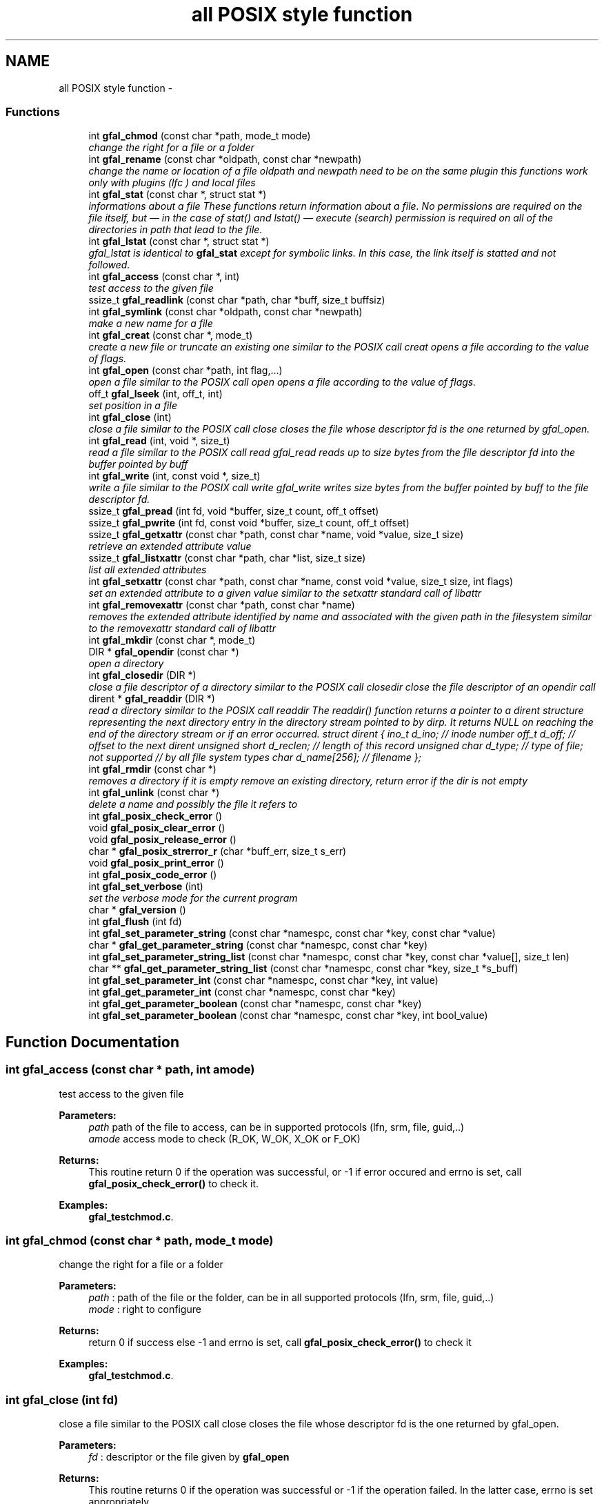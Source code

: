 .TH "all POSIX style function" 3 "9 Dec 2011" "Version 2.0.1" "CERN org.glite.Gfal" \" -*- nroff -*-
.ad l
.nh
.SH NAME
all POSIX style function \- 
.SS "Functions"

.in +1c
.ti -1c
.RI "int \fBgfal_chmod\fP (const char *path, mode_t mode)"
.br
.RI "\fIchange the right for a file or a folder \fP"
.ti -1c
.RI "int \fBgfal_rename\fP (const char *oldpath, const char *newpath)"
.br
.RI "\fIchange the name or location of a file oldpath and newpath need to be on the same plugin this functions work only with plugins (lfc ) and local files \fP"
.ti -1c
.RI "int \fBgfal_stat\fP (const char *, struct stat *)"
.br
.RI "\fIinformations about a file These functions return information about a file. No permissions are required on the file itself, but — in the case of stat() and lstat() — execute (search) permission is required on all of the directories in path that lead to the file. \fP"
.ti -1c
.RI "int \fBgfal_lstat\fP (const char *, struct stat *)"
.br
.RI "\fIgfal_lstat is identical to \fBgfal_stat\fP except for symbolic links. In this case, the link itself is statted and not followed. \fP"
.ti -1c
.RI "int \fBgfal_access\fP (const char *, int)"
.br
.RI "\fItest access to the given file \fP"
.ti -1c
.RI "ssize_t \fBgfal_readlink\fP (const char *path, char *buff, size_t buffsiz)"
.br
.ti -1c
.RI "int \fBgfal_symlink\fP (const char *oldpath, const char *newpath)"
.br
.RI "\fImake a new name for a file \fP"
.ti -1c
.RI "int \fBgfal_creat\fP (const char *, mode_t)"
.br
.RI "\fIcreate a new file or truncate an existing one similar to the POSIX call creat opens a file according to the value of flags. \fP"
.ti -1c
.RI "int \fBgfal_open\fP (const char *path, int flag,...)"
.br
.RI "\fIopen a file similar to the POSIX call open opens a file according to the value of flags. \fP"
.ti -1c
.RI "off_t \fBgfal_lseek\fP (int, off_t, int)"
.br
.RI "\fIset position in a file \fP"
.ti -1c
.RI "int \fBgfal_close\fP (int)"
.br
.RI "\fIclose a file similar to the POSIX call close closes the file whose descriptor fd is the one returned by gfal_open. \fP"
.ti -1c
.RI "int \fBgfal_read\fP (int, void *, size_t)"
.br
.RI "\fIread a file similar to the POSIX call read gfal_read reads up to size bytes from the file descriptor fd into the buffer pointed by buff \fP"
.ti -1c
.RI "int \fBgfal_write\fP (int, const void *, size_t)"
.br
.RI "\fIwrite a file similar to the POSIX call write gfal_write writes size bytes from the buffer pointed by buff to the file descriptor fd. \fP"
.ti -1c
.RI "ssize_t \fBgfal_pread\fP (int fd, void *buffer, size_t count, off_t offset)"
.br
.ti -1c
.RI "ssize_t \fBgfal_pwrite\fP (int fd, const void *buffer, size_t count, off_t offset)"
.br
.ti -1c
.RI "ssize_t \fBgfal_getxattr\fP (const char *path, const char *name, void *value, size_t size)"
.br
.RI "\fIretrieve an extended attribute value \fP"
.ti -1c
.RI "ssize_t \fBgfal_listxattr\fP (const char *path, char *list, size_t size)"
.br
.RI "\fIlist all extended attributes \fP"
.ti -1c
.RI "int \fBgfal_setxattr\fP (const char *path, const char *name, const void *value, size_t size, int flags)"
.br
.RI "\fIset an extended attribute to a given value similar to the setxattr standard call of libattr \fP"
.ti -1c
.RI "int \fBgfal_removexattr\fP (const char *path, const char *name)"
.br
.RI "\fIremoves the extended attribute identified by name and associated with the given path in the filesystem similar to the removexattr standard call of libattr \fP"
.ti -1c
.RI "int \fBgfal_mkdir\fP (const char *, mode_t)"
.br
.ti -1c
.RI "DIR * \fBgfal_opendir\fP (const char *)"
.br
.RI "\fIopen a directory \fP"
.ti -1c
.RI "int \fBgfal_closedir\fP (DIR *)"
.br
.RI "\fIclose a file descriptor of a directory similar to the POSIX call closedir close the file descriptor of an opendir call \fP"
.ti -1c
.RI "dirent * \fBgfal_readdir\fP (DIR *)"
.br
.RI "\fIread a directory similar to the POSIX call readdir The readdir() function returns a pointer to a dirent structure representing the next directory entry in the directory stream pointed to by dirp. It returns NULL on reaching the end of the directory stream or if an error occurred. struct dirent { ino_t d_ino; // inode number off_t d_off; // offset to the next dirent unsigned short d_reclen; // length of this record unsigned char d_type; // type of file; not supported // by all file system types char d_name[256]; // filename }; \fP"
.ti -1c
.RI "int \fBgfal_rmdir\fP (const char *)"
.br
.RI "\fIremoves a directory if it is empty remove an existing directory, return error if the dir is not empty \fP"
.ti -1c
.RI "int \fBgfal_unlink\fP (const char *)"
.br
.RI "\fIdelete a name and possibly the file it refers to \fP"
.ti -1c
.RI "int \fBgfal_posix_check_error\fP ()"
.br
.ti -1c
.RI "void \fBgfal_posix_clear_error\fP ()"
.br
.ti -1c
.RI "void \fBgfal_posix_release_error\fP ()"
.br
.ti -1c
.RI "char * \fBgfal_posix_strerror_r\fP (char *buff_err, size_t s_err)"
.br
.ti -1c
.RI "void \fBgfal_posix_print_error\fP ()"
.br
.ti -1c
.RI "int \fBgfal_posix_code_error\fP ()"
.br
.ti -1c
.RI "int \fBgfal_set_verbose\fP (int)"
.br
.RI "\fIset the verbose mode for the current program \fP"
.ti -1c
.RI "char * \fBgfal_version\fP ()"
.br
.ti -1c
.RI "int \fBgfal_flush\fP (int fd)"
.br
.ti -1c
.RI "int \fBgfal_set_parameter_string\fP (const char *namespc, const char *key, const char *value)"
.br
.ti -1c
.RI "char * \fBgfal_get_parameter_string\fP (const char *namespc, const char *key)"
.br
.ti -1c
.RI "int \fBgfal_set_parameter_string_list\fP (const char *namespc, const char *key, const char *value[], size_t len)"
.br
.ti -1c
.RI "char ** \fBgfal_get_parameter_string_list\fP (const char *namespc, const char *key, size_t *s_buff)"
.br
.ti -1c
.RI "int \fBgfal_set_parameter_int\fP (const char *namespc, const char *key, int value)"
.br
.ti -1c
.RI "int \fBgfal_get_parameter_int\fP (const char *namespc, const char *key)"
.br
.ti -1c
.RI "int \fBgfal_get_parameter_boolean\fP (const char *namespc, const char *key)"
.br
.ti -1c
.RI "int \fBgfal_set_parameter_boolean\fP (const char *namespc, const char *key, int bool_value)"
.br
.in -1c
.SH "Function Documentation"
.PP 
.SS "int gfal_access (const char * path, int amode)"
.PP
test access to the given file 
.PP
\fBParameters:\fP
.RS 4
\fIpath\fP path of the file to access, can be in supported protocols (lfn, srm, file, guid,..) 
.br
\fIamode\fP access mode to check (R_OK, W_OK, X_OK or F_OK) 
.RE
.PP
\fBReturns:\fP
.RS 4
This routine return 0 if the operation was successful, or -1 if error occured and errno is set, call \fBgfal_posix_check_error()\fP to check it. 
.RE
.PP

.PP
\fBExamples: \fP
.in +1c
\fBgfal_testchmod.c\fP.
.SS "int gfal_chmod (const char * path, mode_t mode)"
.PP
change the right for a file or a folder 
.PP
\fBParameters:\fP
.RS 4
\fIpath\fP : path of the file or the folder, can be in all supported protocols (lfn, srm, file, guid,..) 
.br
\fImode\fP : right to configure 
.RE
.PP
\fBReturns:\fP
.RS 4
return 0 if success else -1 and errno is set, call \fBgfal_posix_check_error()\fP to check it 
.RE
.PP

.PP
\fBExamples: \fP
.in +1c
\fBgfal_testchmod.c\fP.
.SS "int gfal_close (int fd)"
.PP
close a file similar to the POSIX call close closes the file whose descriptor fd is the one returned by gfal_open. 
.PP
\fBParameters:\fP
.RS 4
\fIfd\fP : descriptor or the file given by \fBgfal_open\fP 
.RE
.PP
\fBReturns:\fP
.RS 4
This routine returns 0 if the operation was successful or -1 if the operation failed. In the latter case, errno is set appropriately 
.RE
.PP

.PP
\fBExamples: \fP
.in +1c
\fBgfal_testread.c\fP, and \fBgfal_testrw.c\fP.
.SS "int gfal_closedir (DIR * d)"
.PP
close a file descriptor of a directory similar to the POSIX call closedir close the file descriptor of an opendir call 
.PP
\fBParameters:\fP
.RS 4
\fId\fP file handle ( return by opendir ) to close 
.RE
.PP
\fBReturns:\fP
.RS 4
0 if success else negativevalue and errno is set ( ( gfal_posix_error_print() ) 
.RE
.PP

.PP
\fBExamples: \fP
.in +1c
\fBgfal_testdir.c\fP.
.SS "int gfal_creat (const char * filename, mode_t mode)"
.PP
create a new file or truncate an existing one similar to the POSIX call creat opens a file according to the value of flags. 
.PP
\fBParameters:\fP
.RS 4
\fIfilename\fP : url of the filename to create, can be in supported protocols (lfn, srm, file, guid,..) 
.br
\fImode\fP : is used only if the file is created. 
.RE
.PP
\fBReturns:\fP
.RS 4
return the file descriptor or -1 if errno is set call \fBgfal_posix_check_error()\fP to check it 
.RE
.PP

.SS "ssize_t gfal_getxattr (const char * path, const char * name, void * value, size_t size)"
.PP
retrieve an extended attribute value 
.PP
similar to the getxattr call of the libattr gfal_getxattr retrieves an extended value for an url in a supported protocol. The extended attributes are use for the advanced file operations ( like set/get replicas, grid status, comments, etc... ) 
.PP
\fBParameters:\fP
.RS 4
\fIpath\fP : path of the file/dir, can be in supported protocols (lfn, srm, file, guid,..) 
.br
\fIname,:\fP name of the attribute to get 
.br
\fIvalue,:\fP pointer to buffer to get the value 
.br
\fIsize\fP : size of the buffer 
.RE
.PP
\fBReturns:\fP
.RS 4
return the size of the data returned, or -1 if error. In this case, errno is set and you can call \fBgfal_posix_check_error()\fP for a more complete description. 
.RE
.PP

.PP
\fBExamples: \fP
.in +1c
\fBgfal_testget.c\fP.
.SS "ssize_t gfal_listxattr (const char * path, char * list, size_t size)"
.PP
list all extended attributes 
.PP
similar to listxattr standard call of libattr gfal_listxattr list all extended atributes associated with a file The extended attributes are use for the advanced file operations ( like set/get replicas, grid status, comments, etc... )
.PP
\fBParameters:\fP
.RS 4
\fIpath\fP : path of the file/dir, can be in a supported protocol (lfn, srm, file, guid,..) 
.br
\fIlist,:\fP a list of the attribute in a string format, on after each other, separated by '\\0'. 
.br
\fIsize\fP : size of the buffer 
.RE
.PP
\fBReturns:\fP
.RS 4
return the size of the data in list , or -1 if error. In this case, errno is set and you can call \fBgfal_posix_check_error()\fP for a more complete description. 
.RE
.PP

.SS "off_t gfal_lseek (int fd, off_t offset, int whence)"
.PP
set position in a file 
.PP
similar to the POSIX call lseek gfal_lseek positions/repositions to offset the file associated with the descriptor fd generated by a previous gfal_open. whence indicates how to interpret the offset value:
.PP
SEEK_SET The offset is set from beginning of file.
.PP
SEEK_CUR The offset is added to current position.
.PP
SEEK_END The offset is added to current file size. 
.PP
\fBParameters:\fP
.RS 4
\fIfd\fP : file descriptor to lseek 
.br
\fIoffset,:\fP offset in byte 
.br
\fIwhence,:\fP flag 
.RE
.PP
\fBReturns:\fP
.RS 4
This routine returns the actual offset from the beginning of the file if the operation was successful or -1 if the operation failed. In the latter case, errno is set appropriately, you can call \fBgfal_posix_check_error()\fP for a more complete description. 
.RE
.PP

.SS "int gfal_mkdir (const char * path, mode_t mode)"
.PP
Wrapper to mkdir for comptibility, same behavior than \fBgfal_mkdirp\fP ( but subject to change in order to follow POSIX mkdir in the futur ) 
.PP
\fBExamples: \fP
.in +1c
\fBgfal_testcreatedir.c\fP.
.SS "int gfal_open (const char * path, int flag,  ...)"
.PP
open a file similar to the POSIX call open opens a file according to the value of flags. 
.PP
\fBParameters:\fP
.RS 4
\fIpath\fP : url of the filename to open. can be in supported protocols (lfn, srm, file, guid,..) 
.br
\fIflag\fP : same flag supported value is built by OR’ing the bits defined in <fcntl.h> but one and only one of the first three flags below must be used O_RDONLY open for reading only O_WRONLY open for writing only O_RDWR open for reading and writing O_CREAT If the file exists already and O_EXCL is also set, gfal_open will fail O_LARGEFILE allows files whose sizes cannot be represented in 31 bits to be opened 
.br
\fImode\fP is used only if the file is created. 
.RE
.PP
\fBReturns:\fP
.RS 4
return the file descriptor or -1 if errno is set call \fBgfal_posix_check_error()\fP to check it 
.RE
.PP

.PP
\fBExamples: \fP
.in +1c
\fBgfal_testread.c\fP, and \fBgfal_testrw.c\fP.
.SS "DIR* gfal_opendir (const char * name)"
.PP
open a directory 
.PP
opens a directory to be used in subsequent gfal_readdir operations the url supported are : local files, surls, plugin url ( lfc,...) 
.PP
\fBParameters:\fP
.RS 4
\fIname\fP of the directory to open, can be in supported protocols (lfn, srm, file, guid,..) 
.RE
.PP
\fBReturns:\fP
.RS 4
file descriptor DIR* if success else NULL if error and errno is set call \fBgfal_posix_check_error()\fP to check it 
.RE
.PP

.PP
\fBExamples: \fP
.in +1c
\fBgfal_testdir.c\fP.
.SS "int gfal_posix_check_error ()"
.PP
check the last Error, if no error report return 0 else return 1 and print the error on stderr 
.PP
\fBWarning:\fP
.RS 4
this does not clear the error 
.RE
.PP

.PP
\fBExamples: \fP
.in +1c
\fBgfal_testchmod.c\fP, \fBgfal_testcreatedir.c\fP, \fBgfal_testget.c\fP, \fBgfal_testread.c\fP, and \fBgfal_testrw.c\fP.
.SS "void gfal_posix_clear_error ()"
.PP
clear the last error reported by a gfal posix function 
.SS "int gfal_posix_code_error ()"
.PP
return the last error code ( ERRNO-style ) most of the error code are ERRNO codes. 
.PP
\fBReturns:\fP
.RS 4
last error code reported or 0 if nothing. 
.RE
.PP

.SS "void gfal_posix_print_error ()"
.PP
print the last string error reported by the gfal error system for the posix API but DO NOT delete it Errors are printed on stderr 
.SS "void gfal_posix_release_error ()"
.PP
Display and clear the last string error reported by the gfal error system for the posix API equivalent to a \fBgfal_posix_print_error()\fP and a \fBgfal_posix_clear_error()\fP call 
.SS "char* gfal_posix_strerror_r (char * buff_err, size_t s_err)"
.PP
Get the last Error in a string format 
.PP
\fBReturns:\fP
.RS 4
return a pointer to the string buffer passed. 
.RE
.PP

.SS "ssize_t gfal_pread (int fd, void * buffer, size_t count, off_t offset)"
.PP
pipelined call for read call, support parallels access similar to system call pread 
.PP
\fBParameters:\fP
.RS 4
\fIfd\fP : file descriptor 
.br
\fIbuffer\fP : buffer with the data 
.br
\fIs_buff\fP : maximum size of the buffer 
.br
\fIoffset\fP : offset in bytes 
.RE
.PP
\fBReturns:\fP
.RS 4
return the number of bytes read, 0 means end of the file, and you can call \fBgfal_posix_check_error()\fP for a more complete description 
.RE
.PP

.SS "ssize_t gfal_pwrite (int fd, const void * buffer, size_t count, off_t offset)"
.PP
pipelined write for write call, support parallels access similar to system call pwrite 
.PP
\fBParameters:\fP
.RS 4
\fIfd\fP : file descriptor 
.br
\fIbuffer\fP : buffer with the data 
.br
\fIs_buff\fP : maximum size of the buffer 
.br
\fIoffset\fP : offset in bytes 
.RE
.PP
\fBReturns:\fP
.RS 4
return the number of bytes write, 0 means end of the file, and you can call \fBgfal_posix_check_error()\fP for a more complete description 
.RE
.PP

.SS "int gfal_read (int fd, void * buff, size_t s_buff)"
.PP
read a file similar to the POSIX call read gfal_read reads up to size bytes from the file descriptor fd into the buffer pointed by buff 
.PP
\fBParameters:\fP
.RS 4
\fIfd\fP file descriptor 
.br
\fIbuff\fP buffer of the data to read 
.br
\fIs_buff\fP size of the data read in bytes 
.RE
.PP
\fBReturns:\fP
.RS 4
number of byte read or -1 if error, errno is set call \fBgfal_posix_check_error()\fP to check it 
.RE
.PP

.PP
\fBExamples: \fP
.in +1c
\fBgfal_testread.c\fP, and \fBgfal_testrw.c\fP.
.SS "struct dirent* gfal_readdir (DIR * d)"
.PP
read a directory similar to the POSIX call readdir The readdir() function returns a pointer to a dirent structure representing the next directory entry in the directory stream pointed to by dirp. It returns NULL on reaching the end of the directory stream or if an error occurred. struct dirent { ino_t d_ino; // inode number off_t d_off; // offset to the next dirent unsigned short d_reclen; // length of this record unsigned char d_type; // type of file; not supported // by all file system types char d_name[256]; // filename }; 
.PP
\fBParameters:\fP
.RS 4
\fId\fP file handle ( return by opendir ) to read 
.RE
.PP
\fBReturns:\fP
.RS 4
pointer to struct dirent with file information or NULL if end of list or error, errno is set call \fBgfal_posix_check_error()\fP to check it 
.RE
.PP
\fBWarning:\fP
.RS 4
struct dirents are allocated statically, do not use free() on them 
.RE
.PP

.PP
\fBExamples: \fP
.in +1c
\fBgfal_testdir.c\fP.
.SS "int gfal_removexattr (const char * path, const char * name)"
.PP
removes the extended attribute identified by name and associated with the given path in the filesystem similar to the removexattr standard call of libattr 
.PP
the effect of this call can be specific to the plugin used. ( ex : guid are read only)
.PP
\fBParameters:\fP
.RS 4
\fIpath\fP : path of the file 
.br
\fIname\fP : key of the extended to remove 
.RE
.PP
\fBReturns:\fP
.RS 4
0 if success or -1 if error. In this case, errno is set and you can call \fBgfal_posix_check_error()\fP for a more complete description. 
.RE
.PP

.SS "int gfal_rename (const char * oldpath, const char * newpath)"
.PP
change the name or location of a file oldpath and newpath need to be on the same plugin this functions work only with plugins (lfc ) and local files 
.PP
\fBParameters:\fP
.RS 4
\fIoldpath\fP : the old path of the file, can be in supported protocols but need to be in the same adress space than newpath 
.br
\fInewpath\fP : the new path of the file, can be in supported protocols (lfn, srm, file, guid,..) 
.RE
.PP
\fBReturns:\fP
.RS 4
: return 0 if success, else -1 and errno / \fBgfal_posix_check_error()\fP 
.RE
.PP

.PP
\fBExamples: \fP
.in +1c
\fBgfal_testcreatedir.c\fP.
.SS "int gfal_rmdir (const char * path)"
.PP
removes a directory if it is empty remove an existing directory, return error if the dir is not empty 
.PP
\fBParameters:\fP
.RS 4
\fIpath\fP specifies the directory name, can be in supported protocols (lfn, srm, file, guid,..) 
.RE
.PP
\fBReturns:\fP
.RS 4
return 0 is success else -1 and errno is set call \fBgfal_posix_check_error()\fP to check it 
.RE
.PP

.PP
\fBExamples: \fP
.in +1c
\fBgfal_testcreatedir.c\fP.
.SS "int gfal_set_verbose (int value)"
.PP
set the verbose mode for the current program 
.PP
set the verbose level of gfal 2 
.SS "int gfal_setxattr (const char * path, const char * name, const void * value, size_t size, int flags)"
.PP
set an extended attribute to a given value similar to the setxattr standard call of libattr 
.PP
the effect of this call can be specific to the plugin used. ( ex : guid are read only)
.PP
\fBParameters:\fP
.RS 4
\fIpath\fP : path of the file 
.br
\fIname\fP : key of the extended atribute to set 
.br
\fIvalue\fP : value to set, must be at least of the size size 
.br
\fIsize\fP : size of the attriute to set 
.br
\fIflags\fP : flags similar to the setxattr call, can be ignored by some plugins/call 
.RE
.PP
\fBReturns:\fP
.RS 4
0 if success else or -1 if error. In this case, errno is set and you can call \fBgfal_posix_check_error()\fP for a more complete description. 
.RE
.PP

.SS "int gfal_stat (const char * path, struct stat * buff)"
.PP
informations about a file These functions return information about a file. No permissions are required on the file itself, but — in the case of stat() and lstat() — execute (search) permission is required on all of the directories in path that lead to the file. 
.PP
\fBParameters:\fP
.RS 4
\fIpath\fP : path of the file, can be in supported protocols (lfn, srm, file, guid,..) 
.br
\fIbuff\fP : pointer to an allocated struct stat 
.RE
.PP
\fBReturns:\fP
.RS 4
return 0 if success else -1 and errno is set, call \fBgfal_posix_check_error()\fP to check it 
.RE
.PP

.SS "int gfal_symlink (const char * oldpath, const char * newpath)"
.PP
make a new name for a file 
.PP
similar to the POSIX call symlink . symlink() creates a symbolic link named newpath which contains the string oldpath. 
.PP
\fBParameters:\fP
.RS 4
\fInewpath\fP : path of the link, can be in supported protocols but need to be in the same adress space than newpath 
.br
\fIoldpath\fP : path of the linked file, can be in supported protocols (lfn, srm, file, guid,..) 
.RE
.PP
\fBReturns:\fP
.RS 4
0 if success else -1. if failure, errno is set, you can call \fBgfal_posix_check_error()\fP for a more complete description. 
.RE
.PP

.SS "int gfal_unlink (const char * path)"
.PP
delete a name and possibly the file it refers to 
.PP
similar to the POSIX call unlink \fBgfal_unlink()\fP deletes a name from the file system. If that name was the last link to a file and no processes have the file open the file is deleted and the space it was using is made avail‐ able for reuse.
.PP
If the name was the last link to a file but any processes still have the file open the file will remain in existence until the last file descriptor referring to it is closed.
.PP
If the name referred to a symbolic link the link is removed.
.PP
If the name referred to a socket, fifo or device the name for it is removed but processes which have the object open may continue to use it. 
.PP
\fBReturns:\fP
.RS 4
On success, zero is returned. On error, -1 is returned, and errno is set appropriately and you can call \fBgfal_posix_check_error()\fP for a more complete description. 
.RE
.PP

.SS "char* gfal_version ()"
.PP
return a string of the current gfal version 
.SS "int gfal_write (int fd, const void * buff, size_t s_buff)"
.PP
write a file similar to the POSIX call write gfal_write writes size bytes from the buffer pointed by buff to the file descriptor fd. 
.PP
\fBParameters:\fP
.RS 4
\fIfd\fP file descriptor 
.br
\fIbuff\fP buffer of the data to write 
.br
\fIs_buff\fP size of the data write in bytes 
.RE
.PP
\fBReturns:\fP
.RS 4
number of byte write or -1 if error, errno is set call \fBgfal_posix_check_error()\fP to check it 
.RE
.PP

.PP
\fBExamples: \fP
.in +1c
\fBgfal_testrw.c\fP.
